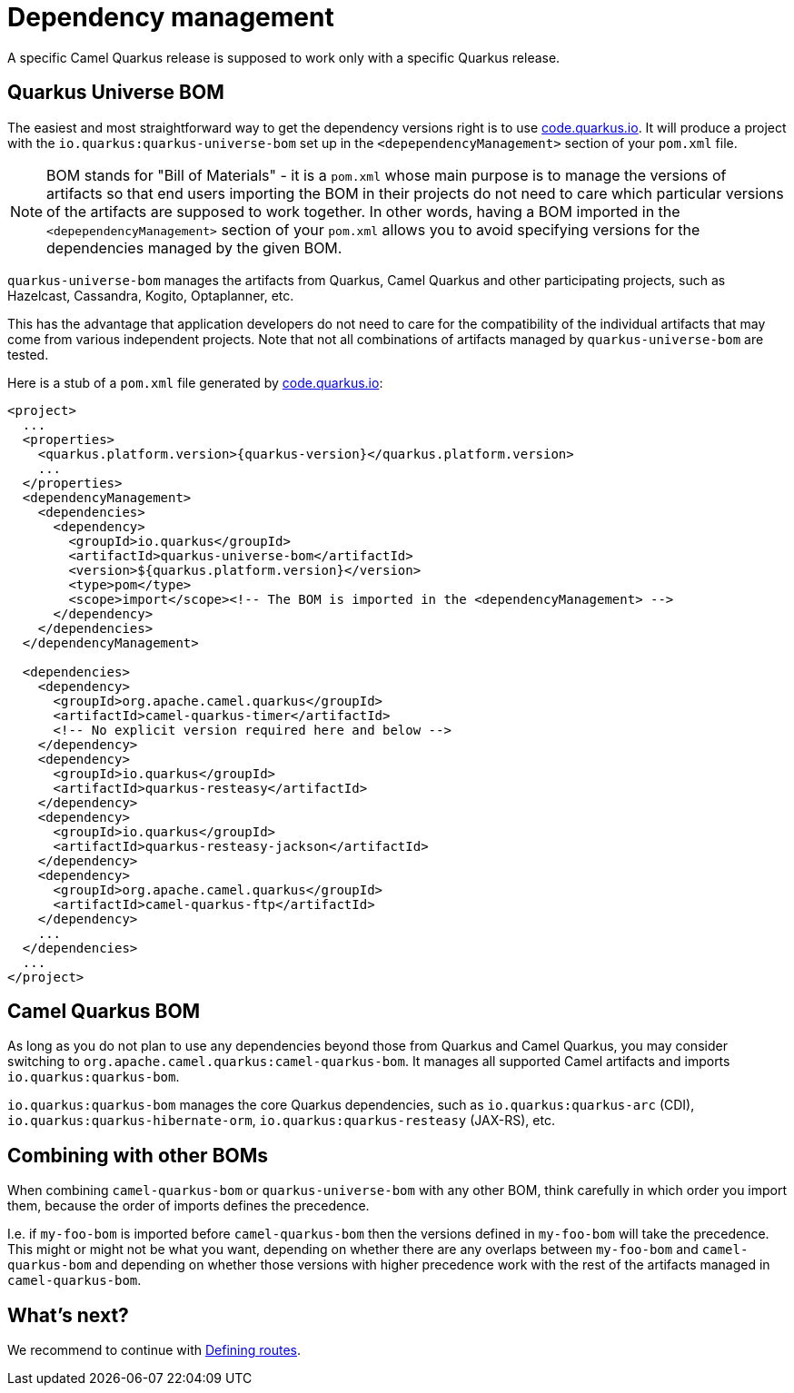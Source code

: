 = Dependency management

A specific Camel Quarkus release is supposed to work only with a specific Quarkus release.

== Quarkus Universe BOM

The easiest and most straightforward way to get the dependency versions right is to use https://code.quarkus.io/[code.quarkus.io].
It will produce a project with the `io.quarkus:quarkus-universe-bom` set up in the `<depependencyManagement>` section
of your `pom.xml` file.

[NOTE]
====
BOM stands for "Bill of Materials" - it is a `pom.xml` whose main purpose is to manage the versions of artifacts
so that end users importing the BOM in their projects do not need to care which particular versions of the artifacts
are supposed to work together. In other words, having a BOM imported in the `<depependencyManagement>` section
of your `pom.xml` allows you to avoid specifying versions for the dependencies managed by the given BOM.
====

`quarkus-universe-bom` manages the artifacts from Quarkus, Camel Quarkus and other participating projects,
such as Hazelcast, Cassandra, Kogito, Optaplanner, etc.

This has the advantage that application developers do not need to care for the compatibility of the individual artifacts
that may come from various independent projects.
Note that not all combinations of artifacts managed by `quarkus-universe-bom` are tested.

Here is a stub of a `pom.xml` file generated by https://code.quarkus.io/[code.quarkus.io]:

[source,xml,subs="attributes+"]
----
<project>
  ...
  <properties>
    <quarkus.platform.version>{quarkus-version}</quarkus.platform.version>
    ...
  </properties>
  <dependencyManagement>
    <dependencies>
      <dependency>
        <groupId>io.quarkus</groupId>
        <artifactId>quarkus-universe-bom</artifactId>
        <version>${quarkus.platform.version}</version>
        <type>pom</type>
        <scope>import</scope><!-- The BOM is imported in the <dependencyManagement> -->
      </dependency>
    </dependencies>
  </dependencyManagement>

  <dependencies>
    <dependency>
      <groupId>org.apache.camel.quarkus</groupId>
      <artifactId>camel-quarkus-timer</artifactId>
      <!-- No explicit version required here and below -->
    </dependency>
    <dependency>
      <groupId>io.quarkus</groupId>
      <artifactId>quarkus-resteasy</artifactId>
    </dependency>
    <dependency>
      <groupId>io.quarkus</groupId>
      <artifactId>quarkus-resteasy-jackson</artifactId>
    </dependency>
    <dependency>
      <groupId>org.apache.camel.quarkus</groupId>
      <artifactId>camel-quarkus-ftp</artifactId>
    </dependency>
    ...
  </dependencies>
  ...
</project>
----

== Camel Quarkus BOM

As long as you do not plan to use any dependencies beyond those from Quarkus and Camel Quarkus,
you may consider switching to `org.apache.camel.quarkus:camel-quarkus-bom`.
It manages all supported Camel artifacts and imports `io.quarkus:quarkus-bom`.

[INFO]
====
`io.quarkus:quarkus-bom` manages the core Quarkus dependencies,
such as `io.quarkus:quarkus-arc` (CDI), `io.quarkus:quarkus-hibernate-orm`, `io.quarkus:quarkus-resteasy` (JAX-RS), etc.
====

== Combining with other BOMs

When combining `camel-quarkus-bom` or `quarkus-universe-bom` with any other BOM,
think carefully in which order you import them,
because the order of imports defines the precedence.

I.e. if `my-foo-bom` is imported before `camel-quarkus-bom` then the versions defined in
`my-foo-bom` will take the precedence. This might or might not be what you want, depending on whether there are any overlaps between `my-foo-bom` and `camel-quarkus-bom` and depending on whether those versions with higher precedence work with the rest of the artifacts managed in `camel-quarkus-bom`.

== What's next?

We recommend to continue with xref:user-guide/defining-camel-routes.adoc[Defining routes].
